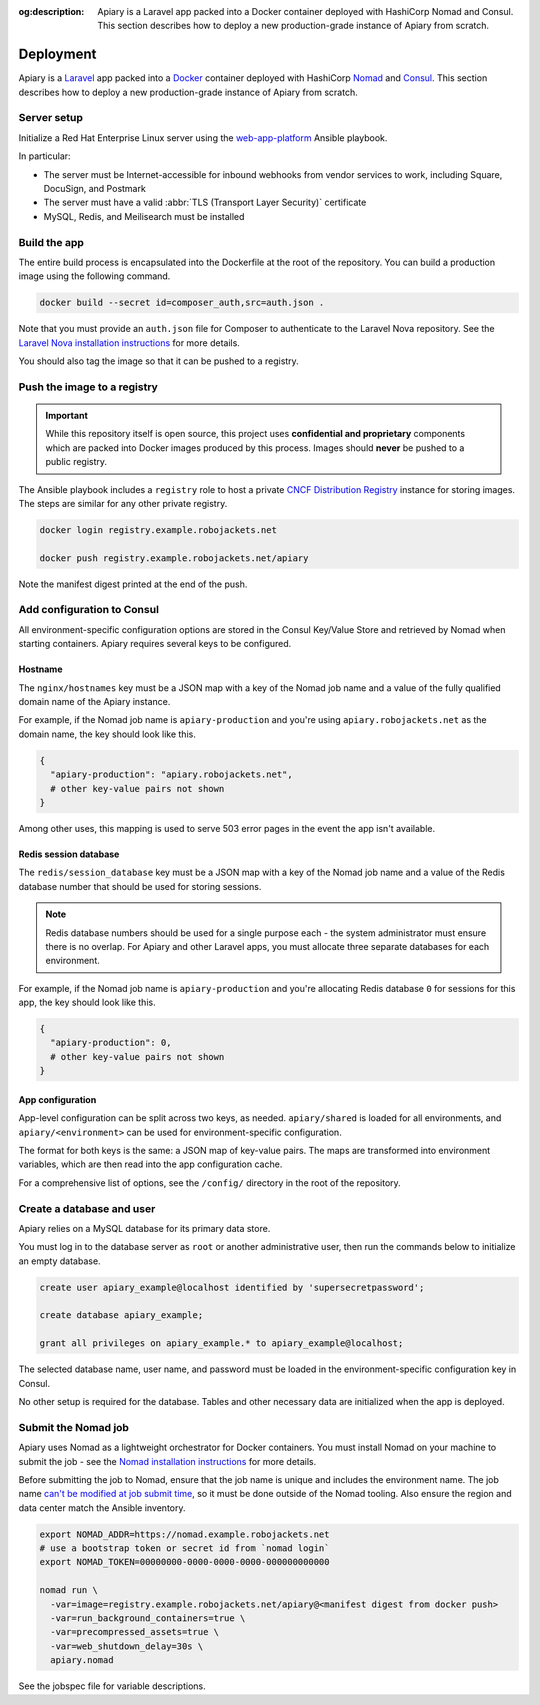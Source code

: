 :og:description: Apiary is a Laravel app packed into a Docker container deployed with HashiCorp Nomad and Consul. This section describes how to deploy a new production-grade instance of Apiary from scratch.

.. vale write-good.E-Prime = NO
.. vale Google.Passive = NO
.. vale write-good.Passive = NO

Deployment
==========

Apiary is a `Laravel <https://laravel.com/>`_ app packed into a `Docker <https://www.docker.com/>`_ container deployed with HashiCorp `Nomad <https://www.nomadproject.io/>`_ and `Consul <https://www.consul.io/>`_.
This section describes how to deploy a new production-grade instance of Apiary from scratch.

Server setup
------------

Initialize a Red Hat Enterprise Linux server using the `web-app-platform <https://github.com/RoboJackets/web-app-platform>`_ Ansible playbook.

In particular:

.. vale Google.Acronyms = NO
.. vale Google.Parens = NO

- The server must be Internet-accessible for inbound webhooks from vendor services to work, including Square, DocuSign, and Postmark
- The server must have a valid :abbr:`TLS (Transport Layer Security)` certificate
- MySQL, Redis, and Meilisearch must be installed

.. vale Google.Acronyms = YES
.. vale Google.Parens = YES

Build the app
-------------

The entire build process is encapsulated into the Dockerfile at the root of the repository.
You can build a production image using the following command.

.. code:: shell

   docker build --secret id=composer_auth,src=auth.json .

Note that you must provide an ``auth.json`` file for Composer to authenticate to the Laravel Nova repository.
See the `Laravel Nova installation instructions <https://nova.laravel.com/docs/installation.html>`_ for more details.

You should also tag the image so that it can be pushed to a registry.

Push the image to a registry
----------------------------

.. important::
   While this repository itself is open source, this project uses **confidential and proprietary** components which are packed into Docker images produced by this process.
   Images should **never** be pushed to a public registry.

The Ansible playbook includes a ``registry`` role to host a private `CNCF Distribution Registry <https://distribution.github.io/distribution/>`_ instance for storing images.
The steps are similar for any other private registry.

.. code:: shell

   docker login registry.example.robojackets.net

   docker push registry.example.robojackets.net/apiary

Note the manifest digest printed at the end of the push.

.. Vale doesn't like Consul being capitalized here
.. vale Google.Headings = NO

Add configuration to Consul
---------------------------

.. vale Google.Headings = YES

All environment-specific configuration options are stored in the Consul Key/Value Store and retrieved by Nomad when starting containers.
Apiary requires several keys to be configured.

Hostname
~~~~~~~~

The ``nginx/hostnames`` key must be a JSON map with a key of the Nomad job name and a value of the fully qualified domain name of the Apiary instance.

For example, if the Nomad job name is ``apiary-production`` and you're using ``apiary.robojackets.net`` as the domain name, the key should look like this.

.. code:: yaml

   {
     "apiary-production": "apiary.robojackets.net",
     # other key-value pairs not shown
   }

Among other uses, this mapping is used to serve 503 error pages in the event the app isn't available.

Redis session database
~~~~~~~~~~~~~~~~~~~~~~

The ``redis/session_database`` key must be a JSON map with a key of the Nomad job name and a value of the Redis database number that should be used for storing sessions.

.. vale write-good.TooWordy = NO

.. note::
   Redis database numbers should be used for a single purpose each - the system administrator must ensure there is no overlap.
   For Apiary and other Laravel apps, you must allocate three separate databases for each environment.

.. vale write-good.TooWordy = YES

For example, if the Nomad job name is ``apiary-production`` and you're allocating Redis database ``0`` for sessions for this app, the key should look like this.

.. code:: yaml

   {
     "apiary-production": 0,
     # other key-value pairs not shown
   }

App configuration
~~~~~~~~~~~~~~~~~

App-level configuration can be split across two keys, as needed. ``apiary/shared`` is loaded for all environments, and ``apiary/<environment>`` can be used for environment-specific configuration.

The format for both keys is the same: a JSON map of key-value pairs.
The maps are transformed into environment variables, which are then read into the app configuration cache.

For a comprehensive list of options, see the ``/config/`` directory in the root of the repository.

Create a database and user
--------------------------

Apiary relies on a MySQL database for its primary data store.

You must log in to the database server as ``root`` or another administrative user, then run the commands below to initialize an empty database.

.. code:: sql

   create user apiary_example@localhost identified by 'supersecretpassword';

   create database apiary_example;

   grant all privileges on apiary_example.* to apiary_example@localhost;

The selected database name, user name, and password must be loaded in the environment-specific configuration key in Consul.

.. vale Google.WordList = NO

No other setup is required for the database.
Tables and other necessary data are initialized when the app is deployed.

.. vale Google.WordList = YES

.. Vale doesn't like Nomad being capitalized here
.. vale Google.Headings = NO

Submit the Nomad job
--------------------

.. vale Google.Headings = YES

Apiary uses Nomad as a lightweight orchestrator for Docker containers.
You must install Nomad on your machine to submit the job - see the `Nomad installation instructions <https://developer.hashicorp.com/nomad/install>`_ for more details.

Before submitting the job to Nomad, ensure that the job name is unique and includes the environment name.
The job name `can't be modified at job submit time <https://github.com/hashicorp/nomad/issues/9522>`_, so it must be done outside of the Nomad tooling.
Also ensure the region and data center match the Ansible inventory.

.. code:: shell

   export NOMAD_ADDR=https://nomad.example.robojackets.net
   # use a bootstrap token or secret id from `nomad login`
   export NOMAD_TOKEN=00000000-0000-0000-0000-000000000000

   nomad run \
     -var=image=registry.example.robojackets.net/apiary@<manifest digest from docker push>
     -var=run_background_containers=true \
     -var=precompressed_assets=true \
     -var=web_shutdown_delay=30s \
     apiary.nomad

See the jobspec file for variable descriptions.
